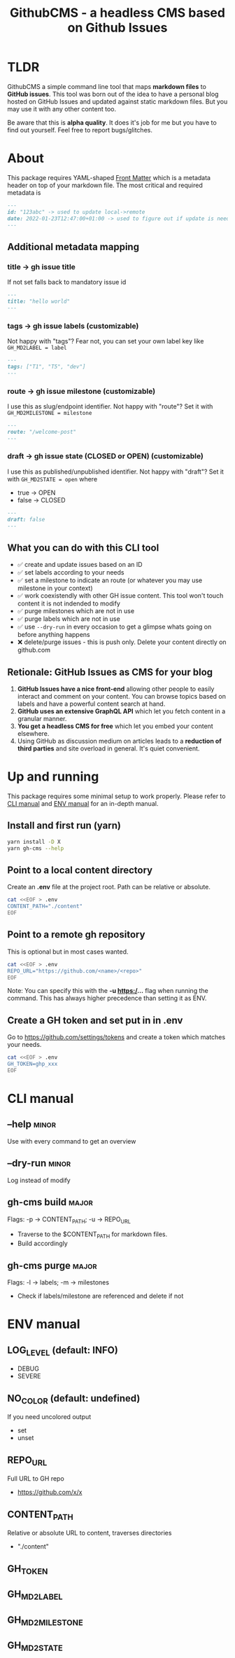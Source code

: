 #+TITLE: GithubCMS - a headless CMS based on Github Issues

* Table of Content :toc:noexport:
- [[#tldr][TLDR]]
- [[#about][About]]
  - [[#additional-metadata-mapping][Additional metadata mapping]]
  - [[#what-you-can-do-with-this-cli-tool][What you can do with this CLI tool]]
  - [[#retionale-github-issues-as-cms-for-your-blog][Retionale: GitHub Issues as CMS for your blog]]
- [[#up-and-running][Up and running]]
  - [[#install-and-first-run-yarn][Install and first run (yarn)]]
  - [[#point-to-a-local-content-directory][Point to a local content directory]]
  - [[#point-to-a-remote-gh-repository][Point to a remote gh repository]]
  - [[#create-a-gh-token-and-set-put-in-in-env][Create a GH token and set put in in .env]]
- [[#cli-manual][CLI manual]]
  - [[#--help][--help]]
  - [[#--dry-run][--dry-run]]
  - [[#gh-cms-build][gh-cms build]]
  - [[#gh-cms-purge][gh-cms purge]]
- [[#env-manual][ENV manual]]
  - [[#log_level-default-info][LOG_LEVEL (default: INFO)]]
  - [[#no_color-default-undefined][NO_COLOR (default: undefined)]]
  - [[#repo_url][REPO_URL]]
  - [[#content_path][CONTENT_PATH]]
  - [[#gh_token][GH_TOKEN]]
  - [[#gh_md2label][GH_MD2LABEL]]
  - [[#gh_md2milestone][GH_MD2MILESTONE]]
  - [[#gh_md2state][GH_MD2STATE]]

* TLDR
GithubCMS a simple command line tool that maps *markdown files* to *GitHub issues*. This tool was born out of the idea to have a personal blog hosted on GitHub Issues and updated against static markdown files. But you may use it with any other content too.

Be aware that this is *alpha quality*. It does it's job for me but you have to find out yourself. Feel free to report bugs/glitches.

* About
This package requires YAML-shaped [[https://jekyllrb.com/docs/front-matter/][Front Matter]] which is a metadata header on top of your markdown file. The most critical and required metadata is
#+begin_src markdown
---
id: "123abc" -> used to update local->remote
date: 2022-01-23T12:47:00+01:00 -> used to figure out if update is needed. Any valid JS Date will do
---
#+end_src

** Additional metadata mapping
*** title -> gh issue title
If not set falls back to mandatory issue id
#+begin_src markdown
---
title: "hello world"
---
#+end_src

*** tags -> gh issue labels (customizable)
Not happy with "tags"? Fear not, you can set your own label key like
=GH_MD2LABEL = label=
#+begin_src markdown
---
tags: ["T1", "T5", "dev"]
---
#+end_src

*** route -> gh issue milestone (customizable)
I use this as slug/endpoint identifier. Not happy with "route"? Set it with
=GH_MD2MILESTONE = milestone=
#+begin_src markdown
---
route: "/welcome-post"
---
#+end_src

*** draft -> gh issue state (CLOSED or OPEN) (customizable)
I use this as published/unpublished identifier. Not happy with "draft"? Set it with
=GH_MD2STATE = open=
where
- true -> OPEN
- false -> CLOSED
#+begin_src markdown
---
draft: false
---
#+end_src
** What you can do with this CLI tool
- ✅ create and update issues based on an ID
- ✅ set labels according to your needs
- ✅ set a milestone to indicate an route (or whatever you may use milestone in your context)
- ✅ work coexistendly with other GH issue content. This tool won't touch content it is not indended to modify
- ✅ purge milestones which are not in use
- ✅ purge labels which are not in use
- ✅ use =--dry-run= in every occasion to get a glimpse whats going on before anything happens
- ❌ delete/purge issues - this is push only. Delete your content directly on github.com

** Retionale: GitHub Issues as CMS for your blog
1. *GitHub Issues have a nice front-end* allowing other people to easily interact and comment on your content. You can browse topics based on labels and have a powerful content search at hand.
2. *GitHub uses an extensive GraphQL API* which let you fetch content in a granular manner.
3. *You get a headless CMS for free* which let you embed your content elsewhere.
4. Using GitHub as discussion medium on articles leads to a *reduction of third parties* and site overload in general. It's quiet convenient.

* Up and running
This package requires some minimal setup to work properly. Please refer to [[id:007a85b4-1ef9-4071-a517-5e63e3d42cb5][CLI manual]] and [[id:30732088-36d7-4f48-8fd8-0bca699f461f][ENV manual]] for an in-depth manual.

** Install and first run (yarn)
#+begin_src bash
yarn install -D X
yarn gh-cms --help
#+end_src

** Point to a local content directory
Create an *.env* file at the project root.
Path can be relative or absolute.
#+begin_src bash
cat <<EOF > .env
CONTENT_PATH="./content"
EOF
#+end_src

** Point to a remote gh repository
This is optional but in most cases wanted.
#+begin_src bash
cat <<EOF > .env
REPO_URL="https://github.com/<name>/<repo>"
EOF
#+end_src
Note: You can specify this with the *-u https:/...* flag when running the command. This has always higher precedence than setting it as ENV.

** Create a GH token and set put in in .env
Go to https://github.com/settings/tokens and create a token which matches your needs.
#+begin_src bash
cat <<EOF > .env
GH_TOKEN=ghp_xxx
EOF
#+end_src


* CLI manual
:PROPERTIES:
:ID:       007a85b4-1ef9-4071-a517-5e63e3d42cb5
:END:
** --help :minor:
Use with every command to get an overview

** --dry-run :minor:

Log instead of modify
** gh-cms build :major:
Flags: -p -> CONTENT_PATH; -u -> REPO_URL
- Traverse to the $CONTENT_PATH for markdown files.
- Build accordingly

** gh-cms purge :major:
Flags: -l -> labels; -m -> milestones
- Check if labels/milestone are referenced and delete if not

* ENV manual
:PROPERTIES:
:ID:       30732088-36d7-4f48-8fd8-0bca699f461f
:END:
** LOG_LEVEL (default: INFO)
- DEBUG
- SEVERE
** NO_COLOR (default: undefined)
If you need uncolored output
- set
- unset
** REPO_URL
Full URL to GH repo
- https://github.com/x/x
** CONTENT_PATH
Relative or absolute URL to content, traverses directories
- "./content"

** GH_TOKEN
** GH_MD2LABEL
** GH_MD2MILESTONE
** GH_MD2STATE
